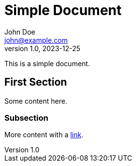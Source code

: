= Simple Document
John Doe <john@example.com>
v1.0, 2023-12-25
:description: A simple document for testing
:keywords: test, simple, asciidoc

This is a simple document.

== First Section

Some content here.

=== Subsection

More content with a https://example.com[link].
